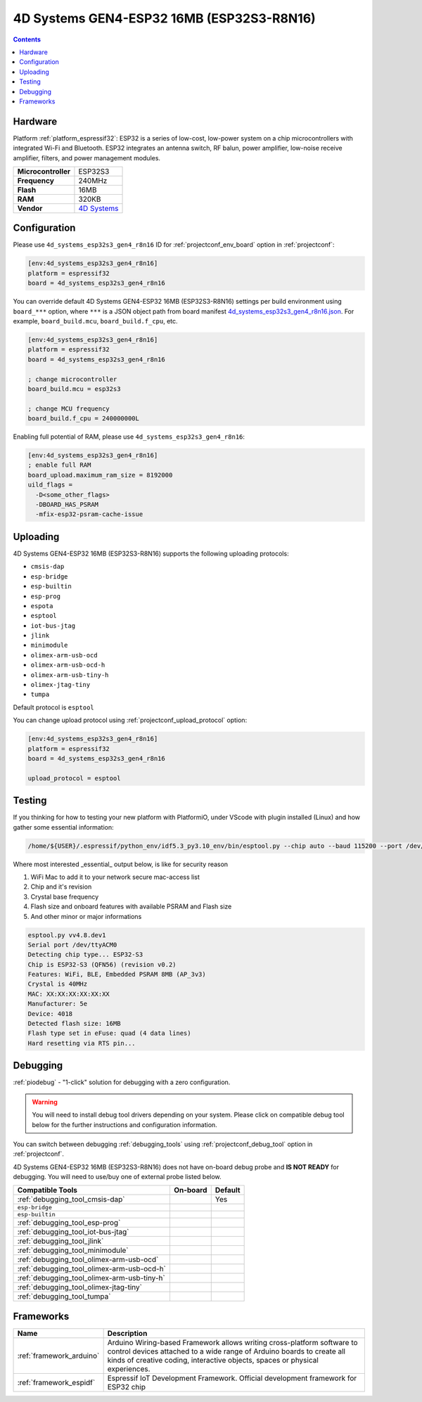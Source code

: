 ..  Copyright (c) 2014-present PlatformIO <contact@platformio.org>
    Licensed under the Apache License, Version 2.0 (the "License");
    you may not use this file except in compliance with the License.
    You may obtain a copy of the License at
       http://www.apache.org/licenses/LICENSE-2.0
    Unless required by applicable law or agreed to in writing, software
    distributed under the License is distributed on an "AS IS" BASIS,
    WITHOUT WARRANTIES OR CONDITIONS OF ANY KIND, either express or implied.
    See the License for the specific language governing permissions and
    limitations under the License.

.. _board_espressif32_4d_systems_esp32s3_gen4_r8n16:

4D Systems GEN4-ESP32 16MB (ESP32S3-R8N16)
==========================================

.. contents::

Hardware
--------

Platform :ref:`platform_espressif32`: ESP32 is a series of low-cost, low-power system on a chip microcontrollers with integrated Wi-Fi and Bluetooth. ESP32 integrates an antenna switch, RF balun, power amplifier, low-noise receive amplifier, filters, and power management modules.

.. list-table::

  * - **Microcontroller**
    - ESP32S3
  * - **Frequency**
    - 240MHz
  * - **Flash**
    - 16MB
  * - **RAM**
    - 320KB
  * - **Vendor**
    - `4D Systems <https://4dsystems.com.au/products?utm_source=platformio.org&utm_medium=docs>`__


Configuration
-------------

Please use ``4d_systems_esp32s3_gen4_r8n16`` ID for :ref:`projectconf_env_board` option in :ref:`projectconf`:

.. code-block:: ini

  [env:4d_systems_esp32s3_gen4_r8n16]
  platform = espressif32
  board = 4d_systems_esp32s3_gen4_r8n16

You can override default 4D Systems GEN4-ESP32 16MB (ESP32S3-R8N16) settings per build environment using
``board_***`` option, where ``***`` is a JSON object path from
board manifest `4d_systems_esp32s3_gen4_r8n16.json <https://github.com/platformio/platform-espressif32/blob/master/boards/4d_systems_esp32s3_gen4_r8n16.json>`_. For example,
``board_build.mcu``, ``board_build.f_cpu``, etc.

.. code-block:: ini

  [env:4d_systems_esp32s3_gen4_r8n16]
  platform = espressif32
  board = 4d_systems_esp32s3_gen4_r8n16

  ; change microcontroller
  board_build.mcu = esp32s3

  ; change MCU frequency
  board_build.f_cpu = 240000000L

Enabling full potential of RAM, please use ``4d_systems_esp32s3_gen4_r8n16``:

.. code-block:: ini

  [env:4d_systems_esp32s3_gen4_r8n16]
  ; enable full RAM
  board_upload.maximum_ram_size = 8192000
  uild_flags =
    -D<some_other_flags>
    -DBOARD_HAS_PSRAM
    -mfix-esp32-psram-cache-issue

Uploading
---------
4D Systems GEN4-ESP32 16MB (ESP32S3-R8N16) supports the following uploading protocols:

* ``cmsis-dap``
* ``esp-bridge``
* ``esp-builtin``
* ``esp-prog``
* ``espota``
* ``esptool``
* ``iot-bus-jtag``
* ``jlink``
* ``minimodule``
* ``olimex-arm-usb-ocd``
* ``olimex-arm-usb-ocd-h``
* ``olimex-arm-usb-tiny-h``
* ``olimex-jtag-tiny``
* ``tumpa``

Default protocol is ``esptool``

You can change upload protocol using :ref:`projectconf_upload_protocol` option:

.. code-block:: ini

  [env:4d_systems_esp32s3_gen4_r8n16]
  platform = espressif32
  board = 4d_systems_esp32s3_gen4_r8n16

  upload_protocol = esptool

Testing
-------

If you thinking for how to testing your new platform with PlatformiO, under VScode with plugin installed (Linux)
and how gather some essential information:

.. code-block:: cmd

  /home/${USER}/.espressif/python_env/idf5.3_py3.10_env/bin/esptool.py --chip auto --baud 115200 --port /dev/ttyACM0 flash_id

Where most interested _essential_ output below, is like for security reason

1. WiFi Mac to add it to your network secure mac-access list
2. Chip and it's revision
3. Crystal base frequency
4. Flash size and onboard features with available PSRAM and Flash size
5. And other minor or major informations

.. code-block:: output

  esptool.py vv4.8.dev1
  Serial port /dev/ttyACM0
  Detecting chip type... ESP32-S3
  Chip is ESP32-S3 (QFN56) (revision v0.2)
  Features: WiFi, BLE, Embedded PSRAM 8MB (AP_3v3)
  Crystal is 40MHz
  MAC: XX:XX:XX:XX:XX:XX
  Manufacturer: 5e
  Device: 4018
  Detected flash size: 16MB
  Flash type set in eFuse: quad (4 data lines)
  Hard resetting via RTS pin...



Debugging
---------

:ref:`piodebug` - "1-click" solution for debugging with a zero configuration.

.. warning::
    You will need to install debug tool drivers depending on your system.
    Please click on compatible debug tool below for the further
    instructions and configuration information.

You can switch between debugging :ref:`debugging_tools` using
:ref:`projectconf_debug_tool` option in :ref:`projectconf`.

4D Systems GEN4-ESP32 16MB (ESP32S3-R8N16) does not have on-board debug probe and **IS NOT READY** for debugging. You will need to use/buy one of external probe listed below.

.. list-table::
  :header-rows:  1

  * - Compatible Tools
    - On-board
    - Default
  * - :ref:`debugging_tool_cmsis-dap`
    - 
    - Yes
  * - ``esp-bridge``
    - 
    - 
  * - ``esp-builtin``
    - 
    - 
  * - :ref:`debugging_tool_esp-prog`
    - 
    - 
  * - :ref:`debugging_tool_iot-bus-jtag`
    - 
    - 
  * - :ref:`debugging_tool_jlink`
    - 
    - 
  * - :ref:`debugging_tool_minimodule`
    - 
    - 
  * - :ref:`debugging_tool_olimex-arm-usb-ocd`
    - 
    - 
  * - :ref:`debugging_tool_olimex-arm-usb-ocd-h`
    - 
    - 
  * - :ref:`debugging_tool_olimex-arm-usb-tiny-h`
    - 
    - 
  * - :ref:`debugging_tool_olimex-jtag-tiny`
    - 
    - 
  * - :ref:`debugging_tool_tumpa`
    - 
    - 

Frameworks
----------
.. list-table::
    :header-rows:  1

    * - Name
      - Description

    * - :ref:`framework_arduino`
      - Arduino Wiring-based Framework allows writing cross-platform software to control devices attached to a wide range of Arduino boards to create all kinds of creative coding, interactive objects, spaces or physical experiences.

    * - :ref:`framework_espidf`
      - Espressif IoT Development Framework. Official development framework for ESP32 chip

